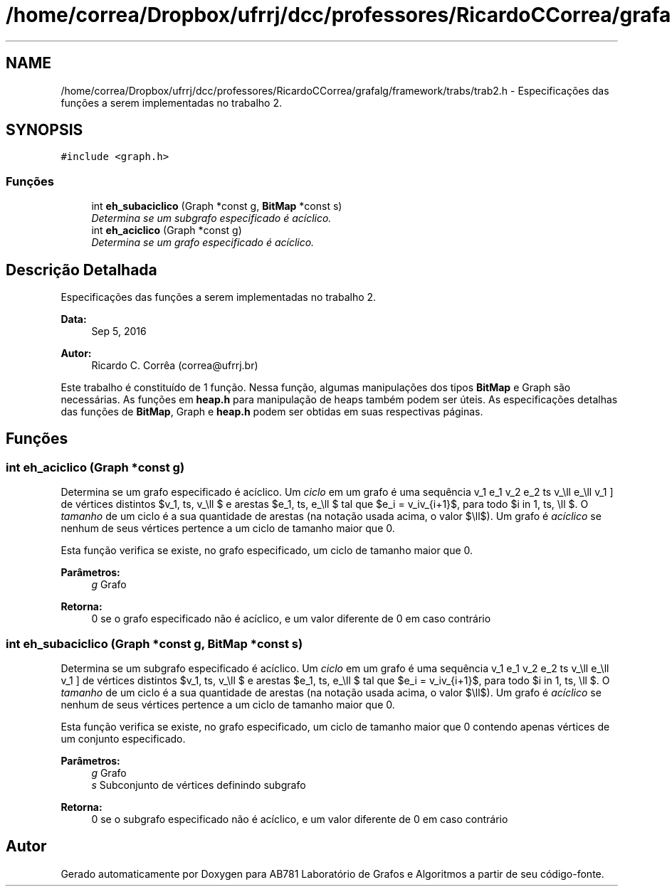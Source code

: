 .TH "/home/correa/Dropbox/ufrrj/dcc/professores/RicardoCCorrea/grafalg/framework/trabs/trab2.h" 3 "Segunda, 31 de Outubro de 2016" "Version 2016.2" "AB781 Laboratório de Grafos e Algoritmos" \" -*- nroff -*-
.ad l
.nh
.SH NAME
/home/correa/Dropbox/ufrrj/dcc/professores/RicardoCCorrea/grafalg/framework/trabs/trab2.h \- Especificações das funções a serem implementadas no trabalho 2\&.  

.SH SYNOPSIS
.br
.PP
\fC#include <graph\&.h>\fP
.br

.SS "Funções"

.in +1c
.ti -1c
.RI "int \fBeh_subaciclico\fP (Graph *const g, \fBBitMap\fP *const s)"
.br
.RI "\fIDetermina se um subgrafo especificado é acíclico\&. \fP"
.ti -1c
.RI "int \fBeh_aciclico\fP (Graph *const g)"
.br
.RI "\fIDetermina se um grafo especificado é acíclico\&. \fP"
.in -1c
.SH "Descrição Detalhada"
.PP 
Especificações das funções a serem implementadas no trabalho 2\&. 


.PP
\fBData:\fP
.RS 4
Sep 5, 2016 
.RE
.PP
\fBAutor:\fP
.RS 4
Ricardo C\&. Corrêa (correa@ufrrj.br)
.RE
.PP
Este trabalho é constituído de 1 função\&. Nessa função, algumas manipulações dos tipos \fBBitMap\fP e Graph são necessárias\&. As funções em \fBheap\&.h\fP para manipulação de heaps também podem ser úteis\&. As especificações detalhas das funções de \fBBitMap\fP, Graph e \fBheap\&.h\fP podem ser obtidas em suas respectivas páginas\&. 
.SH "Funções"
.PP 
.SS "int eh_aciclico (Graph *const g)"

.PP
Determina se um grafo especificado é acíclico\&. Um \fIciclo\fP em um grafo é uma sequência \[ v_1 e_1 v_2 e_2 \ldots v_\ell e_\ell v_1 \] de vértices distintos $v_1, \ldots, v_\ell $ e arestas $e_1, \ldots, e_\ell $ tal que $e_i = v_iv_{i+1}$, para todo $i \in \{ 1, \ldots, \ell \}$\&. O \fItamanho\fP de um ciclo é a sua quantidade de arestas (na notação usada acima, o valor $\ell$)\&. Um grafo é \fIacíclico\fP se nenhum de seus vértices pertence a um ciclo de tamanho maior que 0\&.
.PP
Esta função verifica se existe, no grafo especificado, um ciclo de tamanho maior que 0\&.
.PP
\fBParâmetros:\fP
.RS 4
\fIg\fP Grafo
.RE
.PP
\fBRetorna:\fP
.RS 4
0 se o grafo especificado não é acíclico, e um valor diferente de 0 em caso contrário 
.RE
.PP

.SS "int eh_subaciclico (Graph *const g, \fBBitMap\fP *const s)"

.PP
Determina se um subgrafo especificado é acíclico\&. Um \fIciclo\fP em um grafo é uma sequência \[ v_1 e_1 v_2 e_2 \ldots v_\ell e_\ell v_1 \] de vértices distintos $v_1, \ldots, v_\ell $ e arestas $e_1, \ldots, e_\ell $ tal que $e_i = v_iv_{i+1}$, para todo $i \in \{ 1, \ldots, \ell \}$\&. O \fItamanho\fP de um ciclo é a sua quantidade de arestas (na notação usada acima, o valor $\ell$)\&. Um grafo é \fIacíclico\fP se nenhum de seus vértices pertence a um ciclo de tamanho maior que 0\&.
.PP
Esta função verifica se existe, no grafo especificado, um ciclo de tamanho maior que 0 contendo apenas vértices de um conjunto especificado\&.
.PP
\fBParâmetros:\fP
.RS 4
\fIg\fP Grafo 
.br
\fIs\fP Subconjunto de vértices definindo subgrafo
.RE
.PP
\fBRetorna:\fP
.RS 4
0 se o subgrafo especificado não é acíclico, e um valor diferente de 0 em caso contrário 
.RE
.PP

.SH "Autor"
.PP 
Gerado automaticamente por Doxygen para AB781 Laboratório de Grafos e Algoritmos a partir de seu código-fonte\&.
